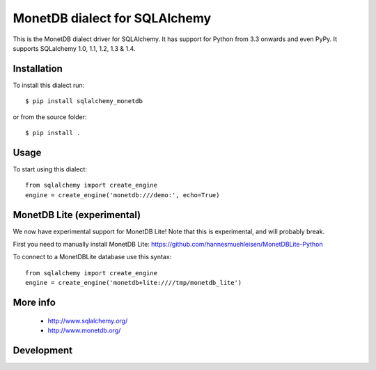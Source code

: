 MonetDB dialect for SQLAlchemy
==============================

This is the MonetDB dialect driver for SQLAlchemy. It has support for Python from 3.3 onwards and even PyPy. It supports
SQLalchemy 1.0, 1.1, 1.2, 1.3 & 1.4.


Installation
------------

To install this dialect run::

    $ pip install sqlalchemy_monetdb

or from the source folder::

    $ pip install .


Usage
-----

To start using this dialect::

    from sqlalchemy import create_engine
    engine = create_engine('monetdb:///demo:', echo=True)


MonetDB Lite (experimental)
---------------------------

We now have experimental support for MonetDB Lite! Note that this is experimental, and will probably break.

First you need to manually install MonetDB Lite: https://github.com/hannesmuehleisen/MonetDBLite-Python

To connect to a MonetDBLite database use this syntax::

    from sqlalchemy import create_engine
    engine = create_engine('monetdb+lite:////tmp/monetdb_lite')


More info
---------

 * http://www.sqlalchemy.org/
 * http://www.monetdb.org/


Development
-----------

.. image:: https://travis-ci.org/gijzelaerr/sqlalchemy-monetdb.png?branch=master
  :target: https://travis-ci.org/gijzelaerr/sqlalchemy-monetdb


